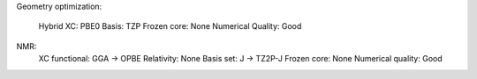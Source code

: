 
Geometry optimization:

    Hybrid XC: PBE0
    Basis: TZP
    Frozen core: None
    Numerical Quality: Good

NMR:
    XC functional: GGA -> OPBE
    Relativity: None
    Basis set: J -> TZ2P-J
    Frozen core: None
    Numerical quality: Good
